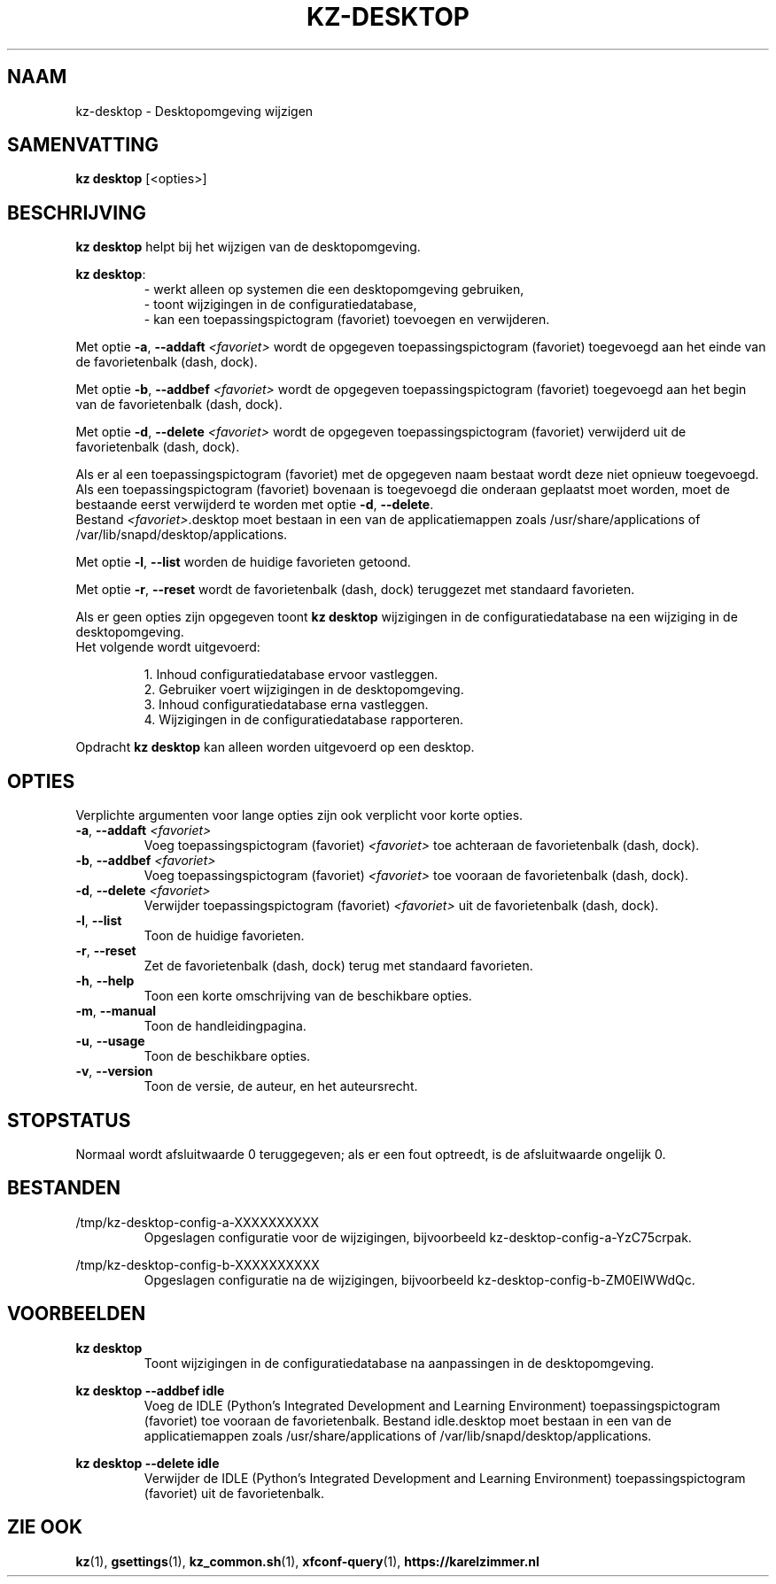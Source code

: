 .\"############################################################################
.\"# SPDX-FileComment: Man page for kz-desktop (Dutch)
.\"#
.\"# SPDX-FileCopyrightText: Karel Zimmer <info@karelzimmer.nl>
.\"# SPDX-License-Identifier: CC0-1.0
.\"############################################################################
.\"
.TH "KZ-DESKTOP" "1" "4.2.1" "kz" "Gebruikersopdrachten"
.\"
.\"
.SH NAAM
kz-desktop \- Desktopomgeving wijzigen
.\"
.\"
.SH SAMENVATTING
.B kz desktop
[<opties>]
.\"
.\"
.SH BESCHRIJVING
\fBkz desktop\fR helpt bij het wijzigen van de desktopomgeving.
.sp
\fBkz desktop\fR:
.RS
- werkt alleen op systemen die een desktopomgeving gebruiken,
.br
- toont wijzigingen in de configuratiedatabase,
.br
- kan een toepassingspictogram (favoriet) toevoegen en verwijderen.
.RE
.sp
Met optie \fB-a\fR, \fB--addaft\fR \fI<favoriet>\fR wordt de opgegeven
toepassingspictogram (favoriet) toegevoegd aan het einde van de favorietenbalk
(dash, dock).
.sp
Met optie \fB-b\fR, \fB--addbef\fR \fI<favoriet>\fR wordt de opgegeven
toepassingspictogram (favoriet) toegevoegd aan het begin van de favorietenbalk
(dash, dock).
.sp
Met optie \fB-d\fR, \fB--delete\fR \fI<favoriet>\fR wordt de opgegeven
toepassingspictogram (favoriet) verwijderd uit de favorietenbalk (dash, dock).
.sp
Als er al een toepassingspictogram (favoriet) met de opgegeven naam bestaat
wordt deze niet opnieuw toegevoegd.
.br
Als een toepassingspictogram (favoriet) bovenaan is toegevoegd die onderaan
geplaatst moet worden, moet de bestaande eerst verwijderd te worden met optie
\fB-d\fR, \fB--delete\fR.
.br
Bestand \fI<favoriet>\fR.desktop moet bestaan in een van de applicatiemappen
zoals /usr/share/applications of /var/lib/snapd/desktop/applications.
.sp
Met optie \fB-l\fR, \fB--list\fR worden de huidige favorieten getoond.
.sp
Met optie \fB-r\fR, \fB--reset\fR wordt de favorietenbalk (dash, dock)
teruggezet met standaard favorieten.
.sp
Als er geen opties zijn opgegeven toont \fBkz desktop\fR wijzigingen in de
configuratiedatabase na een wijziging in de desktopomgeving.
.br
Het volgende wordt uitgevoerd:
.sp
.RS
1. Inhoud configuratiedatabase ervoor vastleggen.
.br
2. Gebruiker voert wijzigingen in de desktopomgeving.
.br
3. Inhoud configuratiedatabase erna vastleggen.
.br
4. Wijzigingen in de configuratiedatabase rapporteren.
.RE
.sp
Opdracht \fBkz desktop\fR kan alleen worden uitgevoerd op een desktop.
.\"
.\"
.SH OPTIES
Verplichte argumenten voor lange opties zijn ook verplicht voor korte opties.
.TP
\fB-a\fR, \fB--addaft\fR \fI<favoriet>\fR
Voeg toepassingspictogram (favoriet) \fI<favoriet>\fR toe achteraan de
favorietenbalk (dash, dock).
.TP
\fB-b\fR, \fB--addbef\fR \fI<favoriet>\fR
Voeg toepassingspictogram (favoriet) \fI<favoriet>\fR toe vooraan de
favorietenbalk (dash, dock).
.TP
\fB-d\fR, \fB--delete\fR \fI<favoriet>\fR
Verwijder toepassingspictogram (favoriet) \fI<favoriet>\fR uit de
favorietenbalk (dash, dock).
.TP
\fB-l\fR, \fB--list\fR
Toon de huidige favorieten.
.TP
\fB-r\fR, \fB--reset\fR
Zet de favorietenbalk (dash, dock) terug met standaard favorieten.
.TP
\fB-h\fR, \fB--help\fR
Toon een korte omschrijving van de beschikbare opties.
.TP
\fB-m\fR, \fB--manual\fR
Toon de handleidingpagina.
.TP
\fB-u\fR, \fB--usage\fR
Toon de beschikbare opties.
.TP
\fB-v\fR, \fB--version\fR
Toon de versie, de auteur, en het auteursrecht.
.\"
.\"
.SH STOPSTATUS
Normaal wordt afsluitwaarde 0 teruggegeven; als er een fout optreedt, is de
afsluitwaarde ongelijk 0.
.\"
.\"
.SH BESTANDEN
/tmp/kz-desktop-config-a-XXXXXXXXXX
.RS
Opgeslagen configuratie voor de wijzigingen, bijvoorbeeld
kz-desktop-config-a-YzC75crpak.
.RE
.sp
/tmp/kz-desktop-config-b-XXXXXXXXXX
.RS
Opgeslagen configuratie na de wijzigingen, bijvoorbeeld
kz-desktop-config-b-ZM0EIWWdQc.
.RE
.\"
.\"
.SH VOORBEELDEN
.sp
\fBkz desktop\fR
.RS
Toont wijzigingen in de configuratiedatabase na aanpassingen in de
desktopomgeving.
.RE
.sp
\fBkz desktop --addbef idle\fR
.RS
Voeg de IDLE (Python's Integrated Development and Learning Environment)
toepassingspictogram (favoriet) toe vooraan de favorietenbalk. Bestand
idle.desktop moet bestaan in een van de applicatiemappen
zoals /usr/share/applications of /var/lib/snapd/desktop/applications.
.RE
.sp
\fBkz desktop --delete idle\fR
.RS
Verwijder de IDLE (Python's Integrated Development and Learning Environment)
toepassingspictogram (favoriet) uit de favorietenbalk.
.RE
.\"
.\"
.SH ZIE OOK
\fBkz\fR(1),
\fBgsettings\fR(1),
\fBkz_common.sh\fR(1),
\fBxfconf-query\fR(1),
\fBhttps://karelzimmer.nl\fR

